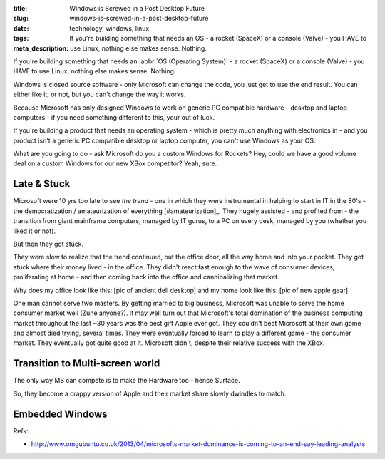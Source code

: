 :title: Windows is Screwed in a Post Desktop Future
:slug: windows-is-screwed-in-a-post-desktop-future
:date:
:tags: technology, windows, linux
:meta_description: If you're building something that needs an OS - a rocket (SpaceX) or a console (Valve) - you HAVE to use Linux, nothing else makes sense. Nothing.

If you're building something that needs an :abbr:`OS (Operating System)` -  a rocket (SpaceX) or a console (Valve) - you HAVE to use Linux, nothing else makes sense. Nothing.

Windows is closed source software - only Microsoft can change the code, you just get to use the end result. You can either like it, or not, but you can't change the way it works.

Because Microsoft has only designed Windows to work on generic PC compatible hardware - desktop and laptop computers - if you need something different to this, your out of luck.

If you're building a product that needs an operating system - which is pretty much anything with electronics in - and you product isn't a generic PC compatible desktop or laptop computer, you can't use Windows as your OS.

What are you going to do - ask Microsoft do you a custom Windows for Rockets? Hey, could we have a good volume deal on a custom Windows for our new XBox competitor? Yeah, sure.

Late & Stuck
--------------

Microsoft were 10 yrs too late to see *the trend* - one in which they were instrumental in helping to start in IT in the 80's - the democratization / amateurization of everything [#amateurization]_. They hugely assisted - and profited from - the transition from giant mainframe computers, managed by IT gurus, to a PC on every desk, managed by you (whether you liked it or not).

But then they got stuck.

They were slow to realize that the trend continued, out the office door, all the way home and into your pocket. They got stuck where their money lived - in the office. They didn't react fast enough to the wave of consumer devices, proliferating at home - and then coming back into the office and cannibalizing that market.

Why does my office look like this: [pic of ancient dell desktop] and my home look like this: [pic of new apple gear]

One man cannot serve two masters. By getting married to big business, Microsoft was unable to serve the home consumer market well (Zune anyone?). It may well turn out that Microsoft's total domination of the business computing market throughout the last ~30 years was the best gift Apple ever got. They couldn't beat Microsoft at their own game and almost died trying, several times. They were eventually forced to learn to play a different game - the consumer market. They eventually got quite good at it. Microsoft didn't, despite their relative success with the XBox.

Transition to Multi-screen world
----------------------------------------


The only way MS can compete is to make the Hardware too - hence Surface.

So, they become a crappy version of Apple and their market share slowly dwindles to match.


Embedded Windows
----------------------------
Refs:

* http://www.omgubuntu.co.uk/2013/04/microsofts-market-dominance-is-coming-to-an-end-say-leading-analysts

